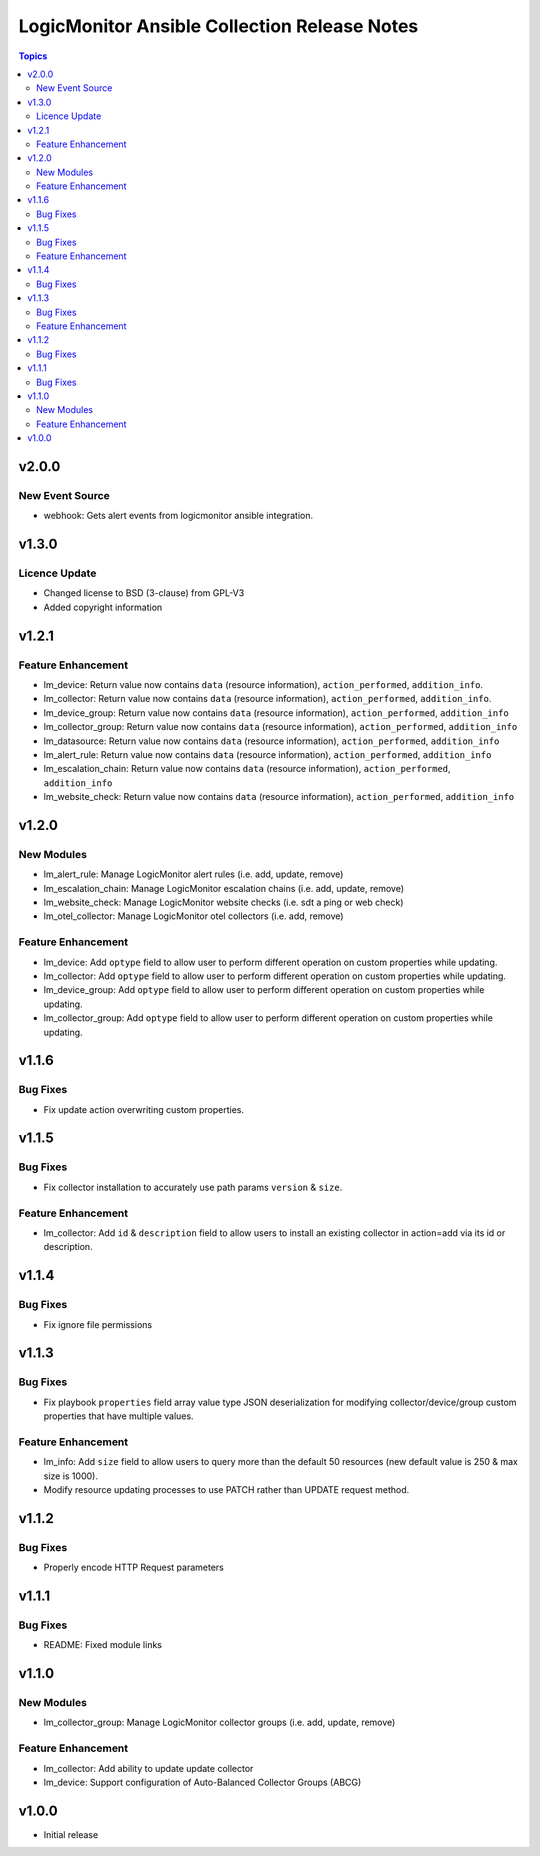 =============================================
LogicMonitor Ansible Collection Release Notes
=============================================

.. contents:: Topics

v2.0.0
======

New Event Source
----------------

- webhook: Gets alert events from logicmonitor ansible integration.

v1.3.0
======

Licence Update
--------------

- Changed license to BSD (3-clause) from GPL-V3
- Added copyright information

v1.2.1
======

Feature Enhancement
-------------------

- lm_device: Return value now contains ``data`` (resource information), ``action_performed``, ``addition_info``.
- lm_collector: Return value now contains ``data`` (resource information), ``action_performed``, ``addition_info``.
- lm_device_group: Return value now contains ``data`` (resource information), ``action_performed``, ``addition_info``
- lm_collector_group: Return value now contains ``data`` (resource information), ``action_performed``, ``addition_info``
- lm_datasource: Return value now contains ``data`` (resource information), ``action_performed``, ``addition_info``
- lm_alert_rule: Return value now contains ``data`` (resource information), ``action_performed``, ``addition_info``
- lm_escalation_chain: Return value now contains ``data`` (resource information), ``action_performed``, ``addition_info``
- lm_website_check: Return value now contains ``data`` (resource information), ``action_performed``, ``addition_info``

v1.2.0
======

New Modules
-----------

- lm_alert_rule: Manage LogicMonitor alert rules (i.e. add, update, remove)
- lm_escalation_chain: Manage LogicMonitor escalation chains (i.e. add, update, remove)
- lm_website_check: Manage LogicMonitor website checks (i.e. sdt a ping or web check)
- lm_otel_collector: Manage LogicMonitor otel collectors (i.e. add, remove)

Feature Enhancement
-------------------

- lm_device: Add ``optype`` field to allow user to perform different operation on custom properties while updating.
- lm_collector: Add ``optype`` field to allow user to perform different operation on custom properties while updating.
- lm_device_group: Add ``optype`` field to allow user to perform different operation on custom properties while updating.
- lm_collector_group: Add ``optype`` field to allow user to perform different operation on custom properties while updating.


v1.1.6
======

Bug Fixes
-----------

- Fix update action overwriting custom properties.

v1.1.5
======

Bug Fixes
-----------

- Fix collector installation to accurately use path params ``version`` & ``size``.

Feature Enhancement
-------------------

- lm_collector: Add ``id`` & ``description`` field to allow users to install an existing collector in action=add via its id or description.

v1.1.4
======

Bug Fixes
-----------

- Fix ignore file permissions

v1.1.3
======

Bug Fixes
-----------

- Fix playbook ``properties`` field array value type JSON deserialization for modifying collector/device/group custom properties that have multiple values.

Feature Enhancement
-------------------

- lm_info: Add ``size`` field to allow users to query more than the default 50 resources (new default value is 250 & max size is 1000).
- Modify resource updating processes to use PATCH rather than UPDATE request method.

v1.1.2
======

Bug Fixes
-----------

- Properly encode HTTP Request parameters

v1.1.1
======

Bug Fixes
-----------

- README: Fixed module links

v1.1.0
======

New Modules
-----------

- lm_collector_group: Manage LogicMonitor collector groups (i.e. add, update, remove)

Feature Enhancement
-------------------

- lm_collector: Add ability to update update collector
- lm_device: Support configuration of Auto-Balanced Collector Groups (ABCG)

v1.0.0
======
- Initial release
